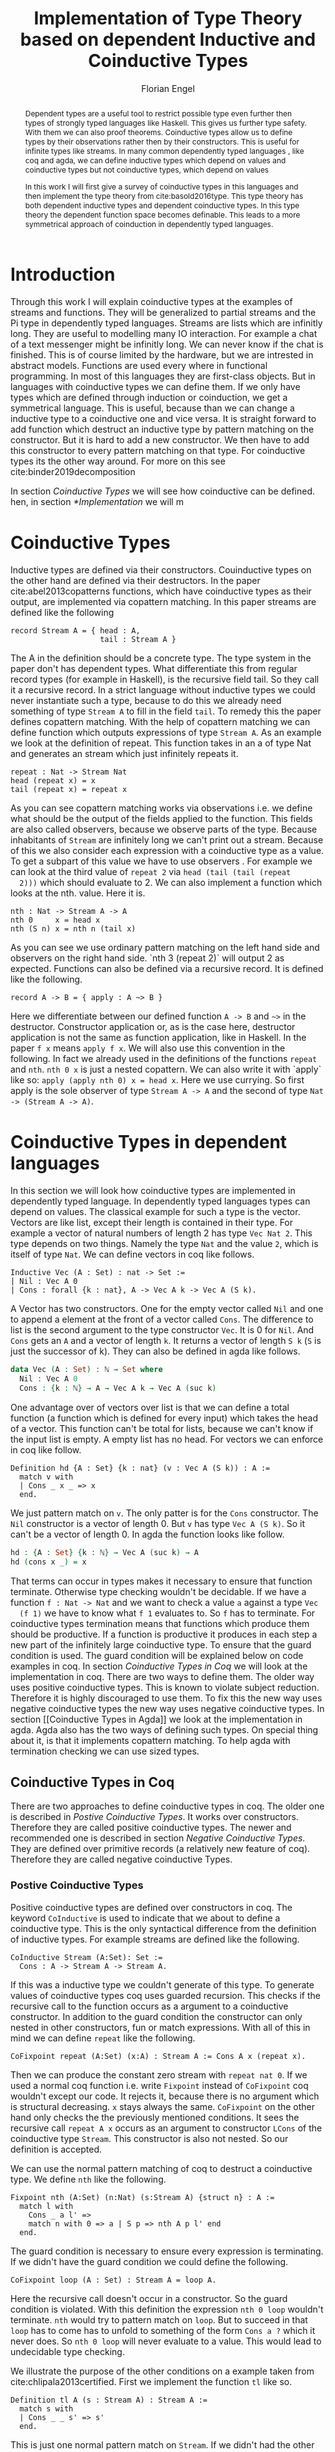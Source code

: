 #+LATEX_HEADER: \usepackage{listings}
#+LATEX_HEADER: \usepackage{bussproofs}
#+LATEX_HEADER: \usepackage{stmaryrd}
#+LATEX_HEADER: \usepackage{xcolor}
#+LATEX_HEADER: \usepackage{wasysym}
#+LATEX_HEADER: \usepackage{amsthm}
#+LATEX_HEADER: \usepackage{newfloat}
#+LATEX_HEADER: \usepackage{minted}
#+LATEX_HEADER: \usepackage[T1]{fontenc}
#+latex_header: \usepackage[citestyle=authoryear-icomp,bibstyle=authoryear, hyperref=true,backref=true,maxcitenames=3,url=true,backend=biber,natbib=true] {biblatex}
#+latex_header: \addbibresource{~/Dokumente/bibliography/references.bib}
#+LATEX_HEADER: \lstset{
#+LATEX_HEADER:  basicstyle=\ttfamily,
#+LATEX_HEADER:   mathescape
#+LATEX_HEADER: }
#+LATEX_HEADER: \usepackage{graphicx}
#+LATEX_HEADER: \usepackage{fontspec}
#+LATEX_HEADER: \setmonofont{DejaVu Sans Mono}
#+LATEX_HEADER: \newenvironment{scprooftree}[1]%
#+LATEX_HEADER:  {\gdef\scalefactor{#1}\begin{center}\proofSkipAmount \leavevmode}%
#+LATEX_HEADER:  {\scalebox{\scalefactor}{\DisplayProof}\proofSkipAmount \end{center} }
#+LATEX_HEADER: \usepackage{esvect}
#+LATEX_HEADER:\usepackage{geometry}
#+LATEX_HEADER: \geometry{
#+LATEX_HEADER: a4paper,
#+LATEX_HEADER:   total={170mm,257mm},
#+LATEX_HEADER:   left=20mm,
#+LATEX_HEADER:   top=20mm,
#+LATEX_HEADER: }
 #+LATEX_HEADER: \newcommand{\id}[1]{\text{id}_{#1}}
#+LATEX_HEADER: \newcommand{\rat}{\rightarrowtriangle}
#+LATEX_HEADER: \newtheorem{theorem}{Theorem}
#+LATEX_HEADER: \newtheorem{definition}{Definition}
#+TITLE: Implementation of Type Theory based on dependent Inductive and Coinductive Types
#+AUTHOR: Florian Engel

#+begin_src elisp :exports none
  (setq org-latex-listings 'minted)
#+end_src

#+RESULTS:
: minted

#+begin_abstract
  Dependent types are a useful tool to restrict possible type even further then
  types of strongly typed languages like Haskell. This gives us further type
  safety. With them we can also proof theorems. Coinductive types allow us to
  define types by their observations rather then by their constructors. This is
  useful for infinite types like streams. In many common dependently typed
  languages , like coq and agda, we can define inductive types which depend on
  values and coinductive types but not coinductive types, which depend on values

  In this work I will first give a survey of coinductive types in this languages
  and then implement the type theory from cite:basold2016type. This type theory
  has both dependent inductive types and dependent coinductive types. In this
  type theory the dependent function space becomes definable. This leads to a
  more symmetrical approach of coinduction in dependently typed languages.
#+end_abstract

* Introduction
  Through this work I will explain coinductive types at the examples of streams
  and functions. They will be generalized to partial streams and the Pi type in
  dependently typed languages. Streams are lists which are infinitly long. They
  are useful to modelling many IO interaction. For example a chat of a text
  messenger might be infinitly long. We can never know if the chat is finished.
  This is of course limited by the hardware, but we are intrested in abstract
  models. Functions are used every where in functional programming. In most of
  this languages they are first-class objects. But in languages with coinductive
  types we can define them. If we only have types which are defined through
  induction or coinduction, we get a symmetrical language. This is useful,
  because than we can change a inductive type to a coinductive one and vice
  versa. It is straight forward to add function which destruct an inductive type
  by pattern matching on the constructor. But it is hard to add a new
  constructor. We then have to add this constructor to every pattern matching
  on that type. For coinductive types its the other way around. For more on this
  see cite:binder2019decomposition

  In section [[Coinductive Types]] we will see how coinductive can be defined. hen,
  in section [[*Implementation]] we will m

* Coinductive Types
  Inductive types are defined via their constructors.  Couinductive types on
  the other hand are defined via their destructors.  In the paper cite:abel2013copatterns
  functions, which have coinductive types as their output, are implemented via
  copattern matching.  In this paper streams are defined like the following

  #+begin_example
  record Stream A = { head : A,
                      tail : Stream A }
  #+end_example

  The A in the definition should be a concrete type. The type system in the
  paper don't has dependent types. What differentiate this from regular record
  types (for example in Haskell), is the recursive field tail. So they call it a
  recursive record. In a strict language without inductive types we could never
  instantiate such a type, because to do this we already need something of type
  ~Stream A~ to fill in the field ~tail~. To remedy this the paper defines
  copattern matching. With the help of copattern matching we can define function
  which outputs expressions of type ~Stream A~. As an example we look at the
  definition of repeat. This function takes in an a of type Nat and generates an
  stream which just infinitely repeats it.

  #+begin_example
  repeat : Nat -> Stream Nat
  head (repeat x) = x
  tail (repeat x) = repeat x
  #+end_example

  As you can see copattern matching works via observations i.e. we define what
  should be the output of the fields applied to the function. This fields are
  also called observers, because we observe parts of the type. Because
  inhabitants of ~Stream~ are infinitely long we can't print out a stream.
  Because of this we also consider each expression with a coinductive type as a
  value. To get a subpart of this value we have to use observers . For example
  we can look at the third value of ~repeat 2~ via ~head (tail (tail (repeat
  2)))~ which should evaluate to 2. We can also implement a function which looks
  at the nth. value. Here it is.

  #+begin_example
  nth : Nat -> Stream A -> A
  nth 0     x = head x
  nth (S n) x = nth n (tail x)
  #+end_example

  As you can see we use ordinary pattern matching on the left hand side and
  observers on the right hand side. `nth 3 (repeat 2)` will output 2 as expected.
  Functions can also be defined via a recursive record.  It is defined like the
  following.

  #+begin_example
  record A -> B = { apply : A ~> B }
  #+end_example

  Here we differentiate between our defined function ~A -> B~ and ~~>~ in the
  destructor. Constructor application or, as is the case here, destructor
  application is not the same as function application, like in Haskell. In the
  paper ~f x~ means ~apply f x~. We will also use this convention in the
  following. In fact we already used in the definitions of the functions
  ~repeat~ and ~nth~. ~nth 0 x~ is just a nested copattern. We can also write it
  with `apply` like so: ~apply (apply nth 0) x = head x~. Here we use currying.
  So first apply is the sole observer of type ~Stream A -> A~ and the second of
  type ~Nat -> (Stream A -> A)~.

* Coinductive Types in dependent languages
  In this section we will look how coinductive types are implemented in
  dependently typed language. In dependently typed languages types can depend on
  values. The classical example for such a type is the vector. Vectors are like
  list, except their length is contained in their type. For example a vector of
  natural numbers of length 2 has type ~Vec Nat 2~. This type depends on two
  things. Namely the type ~Nat~ and the value ~2~, which is itself of type ~Nat~.
  We can define vectors in coq like follows.
  #+begin_src coq
  Inductive Vec (A : Set) : nat -> Set :=
  | Nil : Vec A 0
  | Cons : forall {k : nat}, A -> Vec A k -> Vec A (S k).
  #+end_src
  A Vector has two constructors.  One for the empty vector called ~Nil~ and one to append a
  element at the front of a vector called ~Cons~.  The difference to list is the second argument
  to the type constructor ~Vec~. It is 0 for ~Nil~.  And ~Cons~ gets an ~A~ and a vector of length ~k~.  It
  returns a vector of length ~S k~ (~S~ is just the successor of k).
  They can also be defined in agda like follows.
  #+begin_src agda
  data Vec (A : Set) : ℕ → Set where
    Nil : Vec A 0
    Cons : {k : ℕ} → A → Vec A k → Vec A (suc k)
  #+end_src
  One advantage over of vectors over list is that we can define a total function
  (a function which is defined for every input) which takes the head of a
  vector. This function can't be total for lists, because we can't know if the
  input list is empty. A empty list has no head. For vectors we can enforce in
  coq like follow.
  #+begin_src coq
  Definition hd {A : Set} {k : nat} (v : Vec A (S k)) : A :=
    match v with
    | Cons _ x _ => x
    end.
  #+end_src
  We just pattern match on ~v~.  The only patter is for the ~Cons~ constructor.  The ~Nil~ constructor
  is a vector of length 0.  But ~v~ has type ~Vec A (S k)~.  So it can't be a vector of length 0.
  In agda the function looks like follow.
  #+begin_src agda
  hd : {A : Set} {k : ℕ} → Vec A (suc k) → A
  hd (cons x _) = x
  #+end_src
  That terms can occur in types makes it necessary to ensure that function
  terminate. Otherwise type checking wouldn't be decidable. If we have a
  function ~f : Nat -> Nat~ and we want to check a value ~a~ against a type ~Vec
  (f 1)~ we have to know what ~f 1~ evaluates to. So ~f~ has to terminate. For
  coinductive types termination means that functions which produce them should
  be productive. If a function is productive it produces in each step a new part
  of the infinitely large coinductive type. To ensure that the guard condition
  is used. The guard condition will be explained below on code examples in coq.
  In section [[Coinductive Types in Coq]] we will look at the implementation in coq.
  There are two ways to define them. The older way uses positive coinductive
  types. This is known to violate subject reduction. Therefore it is highly
  discouraged to use them. To fix this the new way uses negative coinductive
  types the new way uses negative coinductive types. In section [[Coinductive
  Types in Agda]] we look at the implementation in agda. Agda also has the two
  ways of defining such types. On special thing about it, is that it implements
  copattern matching. To help agda with termination checking we can use sized
  types.
** Coinductive Types in Coq
   There are two approaches to define coinductive types in coq. The older one is
   described in [[Postive Coinductive Types]]. It works over constructors. Therefore
   they are called positive coinductive types. The newer and recommended one is
   described in section [[Negative Coinductive Types]]. They are defined over
   primitive records (a relatively new feature of coq). Therefore they are
   called negative coinductive Types.

*** Postive Coinductive Types
   Positive coinductive types are defined over constructors in coq.  The keyword
   ~CoInductive~ is used to indicate that we about to define a coinductive type.
   This is the only syntactical difference from the definition of inductive
   types. For example streams are defined like the following.

   #+begin_src coq
     CoInductive Stream (A:Set): Set :=
       Cons : A -> Stream A -> Stream A.
   #+end_src

   If this was a inductive type we couldn't generate of this type.  To generate values
   of coinductive types coq uses guarded recursion.  This checks if the recursive call
   to the function occurs as a argument to a coinductive constructor.  In addition to the
   guard condition the constructor can only nested in other constructors, fun or match
   expressions.  With all of this in mind we can define
   ~repeat~ like the following.

   #+begin_src coq
     CoFixpoint repeat (A:Set) (x:A) : Stream A := Cons A x (repeat x).
   #+end_src

   Then we can produce the constant zero stream with ~repeat nat 0~. If we used
   a normal coq function i.e. write ~Fixpoint~ instead of ~CoFixpoint~ coq
   wouldn't except our code. It rejects it, because there is no argument which
   is structural decreasing. ~x~ stays always the same. ~CoFixpoint~ on the
   other hand only checks the the previously mentioned conditions. It sees the
   recursive call ~repeat A x~ occurs as an argument to constructor ~LCons~ of
   the coinductive type ~Stream~. This constructor is also not nested. So our
   definition is accepted.

   We can use the normal pattern matching of coq to destruct a coinductive type.
   We define ~nth~ like the following.

   #+begin_src coq
     Fixpoint nth (A:Set) (n:Nat) (s:Stream A) {struct n} : A :=
       match l with
         Cons _ a l' =>
         match n with 0 => a | S p => nth A p l' end
       end.
   #+end_src

   The guard condition is necessary to ensure every expression is terminating.
   If we didn't have the guard condition we could define the following.

   #+begin_src coq
     CoFixpoint loop (A : Set) : Stream A = loop A.
   #+end_src

   Here the recursive call doesn't occur in a constructor.  So the guard
   condition is violated.  With this definition the expression ~nth 0 loop~
   wouldn't terminate.  ~nth~ would try to pattern match on ~loop~.  But to
   succeed in that ~loop~ has to come has to unfold to something of the form
   ~Cons a ?~ which it never does.  So ~nth 0 loop~ will never evaluate to a
   value.  This would lead to undecidable type checking.

   We illustrate the purpose of the other conditions on a example taken from
   cite:chlipala2013certified.  First we implement the function ~tl~ like so.

   #+begin_src coq
     Definition tl A (s : Stream A) : Stream A :=
       match s with
       | Cons _ _ s' => s'
       end.
   #+end_src

   This is just one normal pattern match on ~Stream~.  If we didn't had the
   other condition we could define the following.

   #+begin_src coq
     CoFixpoint bad : Stream nat := tl nat (Cons nat 0 bad).
   #+end_src

   This doesn't violate the guard condition.  The recursive call ~bad~ is a
   argument to the constructor ~Cons~.  But the constructor is nested in a
   function.  If we would allow this, ~nth 0 bad~ would loop forever.  To
   understand why, we first unfold ~tl~ in ~bad~.  So we get

   #+begin_src coq
     nth 0 (cofix bad : Stream nat :=
              match (Cons 0 bad) with
              | Cons _ s' => s'
              end)
   #+end_src

   We can now simplify this to just

   #+begin_src coq
     nth 0 (cofix bad : Stream nat := bad)
   #+end_src

   After that ~bad~ isn't anymore an argument to a constructor.  Here we can also
   see easily that the expression ~cofix bad : Stream nat := bad~ loops for ever.
   So we never get the value at position ~0~.

   With positive coinductive types subject reduction is no longer valid.  We
   illustrate this by Oury's counterexample cite:oury2008.  First we define the
   codata type ~U~ as follows

   #+begin_src coq
    CoInductive U : Set := In : U -> U.
   #+end_src

   We can now define a value of u with the following ~Cofixpoint~ like so

   #+begin_src coq
     CoFixpoint u : U := In u.
   #+end_src

   This generates an infinite succession of ~In~.  We use the function ~force~
   to force the stream to evaluate one step i.e. stream ~s~ becomes ~Cons x xs~

   #+begin_src coq
     Definition force (x: U) : U :=
       match x with
         In y => In y
       end.
   #+end_src

   The same trick will be used to define ~eq~ which sates that ~x~ is
   definitonal equal to ~force x~

   #+begin_src coq
     Definition eq (x : U) : x = force x :=
       match x with
         In y => eq_refl
       end.
   #+end_src

   This first matches on x to force it, to reduce to ~in y~.  Then the new goal
   becomes ~in y = force (in y)~.  ~force (in y)~ evaluates to just ~in y~, as it
   is just pattern matching on ~in y~.  So the final goal is ~in y = in y~ which
   can be shown by ~refl~.  If we now instantiate ~eq~ with ~u~ we become ~eq u~

   #+begin_src coq
     Definition eq_u : u = In u := eq u
   #+end_src

   But ~u~ is not definitional equal to ~In u~.  As mentioned above expression
   with a coinductive type are always values to prevent inifinite evaluation.
   So ~in u~ is a value and ~u~ is also a value.  But values are only
   definitional equal, if they are exactly the same.  The next section will
   solve this problem through negative coinductive types.

*** Negative Coinductive Types
    In coq 8.5. primitive record were introduced.
    With this it is now possible to define types over there destructors.  So we
    can have negative , especially negative coinductive, types in coq.  With
    primitive records we can define streams like the following

    #+begin_src coq
      CoInductive Stream (A : Set) : Set :=
        Seq { hd : A; tl : Stream A }
    #+end_src

    Now we cant define ~repeat~ over the fields of ~Stream~

    #+begin_src coq
      CoFixpoint repeat (A:Set) (x:A) : Stream A :=
        {| hd := x; tl := repeat A x|}.
    #+end_src

    To define ~repeat~ we must define what is the head of the constructed stream
    and what it is tail.  The guard conditions say now that corecursive
    occurrences must be guarded by a record field.  We can see that the
    corecursive call ~repeat~ is a direct argument to the field ~tl~ of the
    corecursive type ~Stream A~.  This means coq accepts the above definition.
    If we want to access parts of a stream we use the destructors ~hd~ and
    ~tl~.  With them we can define nth again for the negative stream.

    #+begin_src coq
      Fixpoint nth' (A : Set) (n : nat) (s : Stream' A) : list A :=
        match n with
        | 0 => nil
        | S n' => s.(hd' A) :: nth' A n' s.(tl' A)
        end.
    #+end_src

    With negative coinductive types we can't form the above mentioned
    counterexample to subject reduction anymore, because we can't pattern match
    on negative types. Oury's example becomes.

    #+begin_src coq
      CoInductive U := { out : U }.
    #+end_src

    ~U~ is now defined over its destructor ~out~, instead of its constructor ~in~.
     Then ~in~ becomes just a function.  In Fact its just a definition, because
     we don't recurse or corecurse on it.

    #+begin_src coq
      Definition In (y : U) : U := {| out := y |}
    #+end_src

    We define it over the only field ~out~.  When we put a ~y~ in then we get
    the same ~y~ out.  We can also again define ~u~

    #+begin_src coq
      CoFixpoint u : U := {| out := u |}
    #+end_src

    ~u~ With coinductive types it is know possible to define the pi type.

    #+begin_src coq
      CoInductive Pi (A : Set) (B : A -> Set) := { Apply (x : A) : B x }.
    #+end_src

    The Pi type is defined over its destructor ~Apply~.  If we evaluate ~Apply~
    on a value of Pi (which is a function) and an argument, we get the result
    i.e. we apply the value to the function.  It looks like the Pi type becomes definable
    in coq.  But we are cheating.  The type of ~Apply~ is already a Pi type.  This is because
    we identify constructors and destructors with functions.  We will see that the theory of
    the paper avoids this identification. To define a function we use
    ~CoFixpoint~.  As a simple non recursive, non dependent example we use the
    function ~plus2~.

    #+begin_src coq
      CoFixpoint plus2 : Pi nat (fun _ => nat) :=
        {| Apply x  := S (S x) |}.
    #+end_src

    If we apply (i.e. call the destructor ~Apply~) an ~x~ to plus2 we give back
    ~S (S x)~.  Which is twice the successor on ~x~.  So we add 2 to ~x~.  We
    use ~_~ here because ~plus2~ is not a dependent function i.e. the result
    type ~nat~ doesn't depend on the input value.  To define function with more
    than one argument we just use currying i.e. we use the type ~Pi~ as the
    second argument ~Pi~. For example a 2-ary non-dependent function from ~A~
    and ~B~ to ~C~ would have type ~Pi A (fun _ => Pi B (fun _ => C))~.  It
    would be fortunate if we could define ~plus~ like the following.

    #+begin_src coq
      CoFixpoint plus : Pi nat (fun _ => Pi nat (fun _ => nat)) :=
        {| Apply := fun (n : nat)  =>
             match n with
             | O => {| Apply (m : nat) := m |}
             | S n' => {| Apply m := S (Apply _ _ (Apply _ _  plus n') m) |}
             end
        |}.
    #+end_src

    But coq doesn't accept this definition.  The guard condition is violated.
    ~plus n'~ is not a direct argument of the field ~Apply~.  The definition
    should terminate because we are decreasing ~n~ and the case for ~0~ is
    accepted.  In the case for ~0~, there is no recursive call.

    We can also define a dependent function.  We define append2Units like
    follows
    #+begin_src coq
    CoFixpoint append2Units : Pi nat (fun n => Pi (Vec unit n) (fun _ => Vec unit (S (S n)))) :=
      {| Apply n := {| Apply v := Cons _ tt (Cons _ tt v) |} |}.
    #+end_src
    This just appends 2 units at a vector of length ~n~.

** Coinductive Types in Agda
   In agda coinductive types where first also introduced as positive types.
   In the section [[Positive Coinductive Types in Agda]] we will look at them in
   detail.  In section [[Negative Coinductive Types in Agda]] we describe the
   correct way to implement coinductive types in agda. There are function which
   terminate but are rejected by the type checker. In fact in any total language
   there have to be such functions. We can show that by trying to list all
   total functions. The following table lists functions per row. The columns say
   what the output of the functions to the given input is
   |          |        1 |        2 |        3 |        4 | $\dots$  |
   |----------+----------+----------+----------+----------+----------|
   | $f_1$    |        2 |        7 |        8 |        6 | $\dots$  |
   | $f_2$    |        4 |        4 |        6 |       19 | $\dots$  |
   | $f_3$    |        6 |      257 |        1 |        2 | $\dots$  |
   | $f_4$    |        7 |      121 |    23188 |     2313 | $\dots$  |
   | $\vdots$ | $\vdots$ | $\vdots$ | $\vdots$ | $\vdots$ | $\ddots$ |
   We can now define a function $g(n)=f_n(n)+1$ this function is total and not
   in the list, because it is different to any function in the list for at least
   on input To allow more functions we can use a unique feature of agda, sized
   types. They are described in section[[Termination Checking with Sized Types]].

*** Positive Coinductive Types in Agda
   Agda doesn't has a special keyword to define coinductive types like coq.  It
   uses the symbol $\infty$ to mark arguments to constructors as coinductive.
   This symbol says that the computation of arguments of this type are suspended.
   $\infty$ is just a type constructor.  So agda ensures productivity over type
   checking. We define streams like so

   #+begin_src agda
     data Stream (A : Set) : Set where
       cons : A → ∞ (Stream A) → Stream A
   #+end_src

   Here the second argument to cons is marked with $\infty$. This is the tail of
   the stream. Because it is infinitely long (we don't have a constructor of an
   empty stream) we can't compute it completely, so we suspend the computation.
   We can delay a computation with the constructor $\sharp$ and force it with
   the function $\flat$. They're types are given below

   #+begin_src agda
     ♯_ : ∀ {a} {A : Set a} → A → ∞ A
     ♭  : ∀ {a} {A : Set a} → ∞ A → A
     #+end_src

   We can now again define our usual functions.  We begin with ~repeat~

   #+begin_src agda
     repeat : {A : Set} → A → Stream A
     repeat x = cons x (♯ (repeat x))
   #+end_src

   We first apply ~Cons~ to ~x~. So the head of the stream is ~x~. We then apply
   it to the corecursive call ~repeat~. So the tail will be a repetition of xs.
   We have to call the ~repeat~ with $\sharp$ to suspend the computation.
   Otherwise the code doesn't type check. If we would write this function
   without $\sharp$ on a stream which has no $\infty$ on the second argument of
   ~cons~, the function would run forever. In fact the termination checker won't
   allow us to write such an function. We can also write ~nth~ again, which
   consumes a stream

   #+begin_src agda
     nth : {A : Set} → ℕ → Stream A → A
     nth 0       (cons x _)  = x
     nth (suc n) (cons _ xs) = nth n (♭ xs)
   #+end_src

   Here we have to use $\flat$ on the right hand side of the second case, to
   force the computation of the tail of the input stream.  We have to do that
   because ~nth~ wants a stream.  It doesn't want a suspended stream.
   Productivity on coinductive types like stream is checked by only allowing non
   decreasing recursive calls behind the $\sharp$ constructor
**** TODO Look up and cite it

*** Negative Coinductive Types in Agda
    In agda we can also define negative coinductive types.  This is the
    recommended way.  Agda implements the previously mentioned copattern matchings.
    We can define a record with the keyword ~record~.  We use the keyword ~coinductive~
    to make it possible to define recursive fields.  Stream is defined like the
    following.

    #+begin_src agda
      record Stream (A : Set) : Set where
        coinductive
        field
          hd : A
          tl : Stream A
    #+end_src

    A Stream has 2 field. ~hd~ is the head of the stream. It has type ~A~. ~tl~
    is the tail of the stream. It is another stream, so it has type ~Stream A~.
    ~tl~ is a recursive field. So agda wouldn't accept the definition without
    ~coinductive~. Stream can never be empty. Every stream has a head (a field
    ~hd~) and an empty stream wouldn't have an head. So the tail of a stream can
    never be empty. Therefor every stream is infinitely long. We can now define
    ~repeat~ with copattern matching.

    #+begin_src agda
      repeat : ∀ {A : Set} → A → Stream A
      hd (repeat x) = x
      tl (repeat x) = repeat x
    #+end_src

    We have to copattern match on every field of ~Stream~, namely ~hd~ and ~tl~.
    Because agda is total it won't accept non-exhaustive (co)pattern matches
    like Haskell.  First we define what the head of ~repeat x~ is.  We just
    repeat ~x~ infinitely often.  So every element of the steam is ~x~, including
    the head.  Therefor we just write ~x~.  In the second and last copattern we
    define what the tail of the stream is.  The tail is just ~repeat x~.
    Infinitely often repeated ~x~ is the same as x and then infinitely repeated
    ~x~.  We can use normal pattern matchings and the destructors for functions
    which consume streams.  We define ~nth~ like the following.

   #+begin_src agda
     nth : ∀ {A : Set} → ℕ → Stream A → A
     nth zero s = hd s
     nth (suc n) s = nth n (tl s)
   #+end_src

   Here we just pattern match on the first argument (excluding the implicit
   argument of the type).  If it is zero the result is just the head of the
   stream.  If it is $n+1$ the result is the recursive call of ~nth~ on ~n~ and
   ~tl s~.  Agda accepts this code, because it is structural decreasing on the
   first (or second if we count the implicit) argument.

   We can also define the Pi type.  We use ~_$_~ as the apply operator.  This
   operator is taken from Haskell.

   #+begin_src agda
   record Pi (A : Set) (B : A → Set) : Set where
     field _$_ : (x : A) → B x
     infixl 20 _$_
   open Pi
   #+end_src

   like in coq we are using the first-class pi type to define the pi type. We
   can also define a function which adds 2 to a number ~plus2~ in agda.

   #+begin_src agda
    plus2 : ℕ →' ℕ
    plus2 $ x = suc (suc x)
   #+end_src

   We just use copattern matching to define it. If we apply an ~x~ to ~plus2~ we
   get ~suc (suc x)~. ~_→'_~ is just the non-dependent function it is defined
   using our pi type. Here it is

   #+begin_src agda
     _→'_ : Set → Set → Set
     A →' B = Pi A (λ _ → B)
     infixr 20 _→'_
   #+end_src

   In agda it becomes possible to define plus. We just use nested copattern
   matching.

   #+begin_src agda
    plus : ℕ →' ℕ →' ℕ
    plus $ 0       $ m = m
    plus $ (suc n) $ m = suc (plus $ n $ m)
   #+end_src

   If we change ~→'~ to ~→~ and remove ~$~ we get the standard definition for
   plus in agda.  We can also define a dependent function ~repeatUnit~ like follow
   #+begin_src agda
   repeatUnit : Pi ℕ (λ n → Vec ⊤ n)
   repeatUnit $ 0     = nil
   repeatUnit $ suc n = tt :: (repeatUnit $ n)
   #+end_src
   This function gives back a vector with the length of the input, where every element
   is unit.

*** Termination Checking with Sized Types
   Termination Checking with sized types: https://agda.readthedocs.io/en/latest/language/sized-types.html

* Coinductive Types in other languages
* Type Theory base of dependent Inductive and Coinductive Types
  In the paper cite:basold2016type a type theory, where inductive types and
  coinductive types can depend on values, is developed.  For example we can, in
  contrast to the coinductive types of coq and agda, define streams which
  depend on their defintion length.  The theory differentiates types from terms.
  We don't have infinite universes, where a term in universe $n$ has a type
  in universe $n+1$(This is how it is done in coq cite:sozeau2014universe  and
  agda cite:agdadocuniverselevels).  Therefor types can only depend on values,
  not on other types.  We only have funcitions on the type level.  We will see
  that functions are definable on
* Implementation
  In this section we look at the implementation details

  In section [[Abstract Syntax]] we will develop the abstract syntax of our language
  from the rare syntax in the paper.  Then we rewrite the typing rules in [[*Typing rules]]
  At last we look at the implementation of the type action in [[*Type Actions]]
** Abstract Syntax
   In the following we will scratch out the abstract syntax. We will give every
   inductive and coinductive type a name. They will be defined via statements.
   We will also be able to bind expressions to names. This will be described in
   section [[Statements]] . In section [[Expressions]] we will define the syntax of
   expressions. This will mostly be in 1 to 1 correspondence to the syntax of
   the paper. Note however that we use the names of the constructors in the
   matches. In the following section [[Examples]] we will see how the examples from
   the paper look in our syntax.
*** Statements
    With the keywords data and codata we define inductive and coinductive types
    respectively. After that we will write the name. A (co)inductive Type can
    have a context, which is written before an arrow. ~Set~ stands for type
    (or * in the paper). If a type don't has a context we omit the arrow. We
    will also give names to every constructor and destructor. Constuctors and
    destructors also have context. Additionaly they have one argument which can
    has a recursive occurence of the type we are defining. A constructor gives
    back a value of the type, where its context is instatiated. This are the
    sigmas. If we write a name before a equal sign we can bind the following
    expression to the name
    \begin{lstlisting}
    statement =
      data Name : $(x_1 : B_1,\dots,x_n : B_n)$ -> Set where
        $Constr_1$ : $(x_{1_1}:B_{1_1},\dots,x_{n_1}: B_{n_1})$ -> $A_1[Name/X]$ -> Name $\sigma_{1_1}\dots \sigma_{1_n}$
               $\vdots$                $\vdots$             $\vdots$            $\vdots$
        $Constr_m$ : $(x_{1_m}:B_{1_m},\dots,x_{n_m}: B_{n_m})$ -> $A_i[Name/X]$ -> Name $\sigma_{m_1}\dots \sigma_{m_n}$
     | codata Name : $(x_1 : B_1,\dots,x_n : B_n)$ -> Set where
        $Destr_1$ : $(x_{1_1}:B_{i_1},\dots,x_{n_1}: B_{n_1})$ -> Name $\sigma_{1_1}\dots \sigma_{1_n}$ -> $A_1[Name/X]$
               $\vdots$                $\vdots$             $\vdots$            $\vdots$
        $Destr_m$ : $(x_{1_m}:B_{1_m},\dots,x_{n_m}: B_{n_m})$ -> Name $\sigma_{m_1}\dots \sigma_{m_n}$ -> $A_i[Name/X]$
     | name<C_1,\dots,C_n> $x_1:A_1 \dots x_n:A_n$ = expr
    \end{lstlisting}

    "/Name/" , "$Constr_1\dots Contr_m$" and "$Destr_1\dots Destr_m$" are arbitrary distinct names

    The statements correspond to $\rho(X:\Gamma\rat*;\vv\sigma;\vv{A}):\Gamma\rat*$ as follows.
    + $x_1: B_1,\dots,x_n: B_n$ is $\Gamma$
    + /Name/ is X
    + $Constr_1,\dots, Contr_m$ stands for $\alpha_1^{\mu(X:\Gamma\rat *;\vv\sigma;\vv A)},\dots,\alpha_m^{\mu(X:\Gamma\rat *;\vv\sigma;\vv A)}$
    + $Destr_1,\dots, Destr_m$ stands for $\xi_1^{\mu(X:\Gamma\rat *;\vv\sigma;\vv A)},\dots,\xi_m^{\mu(X:\Gamma\rat *;\vv\sigma;\vv A)}$
    + $Name_i$ is $A_i[\Gamma/X]$
    + $(x_{1_1}:B_{1_1},\dots,x_{n_1}: B_{n_1}),\dots,(x_{1_m}:B_{1_m},\dots,x_{n_m}:B_{n_m})$ stands for $\Gamma_1,\dots,\Gamma_m$
    + $C_1\dots C_n$ have to be of *, they are for polymorphism.  If we call a constructor we have to give this types,
      to relate the right type to it.

    We take $B_1\rat\dots\rat B_n$ as syntactic sugar for $(\_:B_1,\dots,\_:B_n)$ where _ stands for a unused termvariable

    We will also need a extra context which relates constructors to their types

    #+caption: Abstract Syntax Tree for Statements
    #+NAME: Abstract Syntax Tree for Statements
    #+begin_src haskell
      data Statement = ExprDef { name :: Text
                               , expr :: Expr
                               , ty :: Maybe Type
                               }
                     | TypeDef { name :: Text
                               , parameterCtx :: TyCtx
                               , typeExpr :: TypeExpr
                               , kind :: Maybe Kind
                               }
                     | Expression Expr
    #+end_src
*** Expressions

    $x_{1_1},\dots, x_{n_m}$ are termvariables

*** Examples
**** Terminal Object
     #+begin_example
     codata Terminal : Set where
        Terminal : Terminal -> Terminal
     terminal = (corec Unit where
                   Terminal x = x) @ ()

     #+end_example
**** Intial Object
     #+begin_example
     data Initial : Set where
        Initial : Intial -> Intial
     edfalsum = rec Initial where
                  Initial x = x
     #+end_example

**** Natural Numbers
     #+begin_example
     data Nat : Set where
        Zero : Terminal -> Nat
        Suc : Nat -> Nat
     zero = Zero' @ ()
     #+end_example
**** Binary Product
     The product is defined as a coinductive type.  It has two destructrors.
     The first gives back the first element.  And the second the second.
     The types A and B have to be concrete types.  We don't have type
     polymorphism in our language.
     #+begin_example
     codata Product : Set where
        Fst : Product -> A
        Snd : Product -> B
     pair x y = (corec Unit where
                   Fst _ -> x
                   Snd _ -> y) @ ()
     #+end_example
     For differnt types we have to define different Products.  We will write
     ProductNat for a prodcut of two nats. ProductNatUnit is the prodcuct,
     where the first element is a Nat and the second a Unit.

***** Swap funtion
      We use the swap function on a product of 2 numbers, to illustrate
      how evaluation on a coninductive type works.  The swap function is
      defined as follows.
      #+begin_example
      swap = corec ProductNat to ProductNat where
               Fst x -> Snd x
               Snd x -> Fst x
      #+end_example
      This is a well typed function as shown by the following proof
      \begin{prooftree}
      \AxiomC{$\vdash$ ProductNat : $*$}
      \AxiomC{(x:Nat) $\vdash$ Snd @ x : ProductNat \textcircled{a}}
      \noLine
      \UnaryInfC{(y : Nat) $\vdash$ Fst @ y : ProductNat \textcircled{b}}
      \BinaryInfC{swap : (y : ProductNat) $\rat$ ProductNat}
      \end{prooftree}
      We show \textcircled{a} in the following proof.  \textcircled{b} works analog
      \begin{prooftree}
      \AxiomC{ProductNat : $*$}
      \UnaryInfC{$\vdash$ Snd (y : Nat) $\rat$ ProductNat}
      \AxiomC{Nat : $*$}
      \BinaryInfC{(x : Nat) $\vdash$ Snd (y :Nat) $\rat$ ProductNat}
      \AxiomC{Nat : $*$}
      \UnaryInfC{(x : Nat) $\vdash$ x : Nat}
      \BinaryInfC{(x : Nat) $\vdash$ Snd @ x : ProductNat}
      \end{prooftree}
**** Binary Coproduct
     #+begin_example
     data Coproduct<A,B> : Set where
        Left : A -> Coproduct
        Right : B -> Coproduct
     #+end_example
**** Pi Type
     #+begin_example
     codata Pi : Set where
        Apply : (x: A) -> Pi -> B
     lambda x g = (corec Pi_A_B to Unit where
                             Apply x _ = g) @ ()
     apply t x = Apply @ x @ t
     #+end_example
***** identity function
       The identity function on nats is defined like this
       #+begin_example
       id = lambda x x
       #+end_example

       Evaluation on 1 goes as follows

      \begin{lstlisting}
      apply (lambda n n)) 1
      = Apply @ 1 @ (lampda n n)
      = Apply @ 1 @ ((corec Pi to Unit where
                         Apply n _ = n ) @ ())
      $\succ \widehat{\text{Nat}}$ ($\underbrace{\text{(corec Pi to Unit where Apply' n \_ = n)@x}}_t$)[n/x][1,()]
      = (rec Nat to Nat where
           Zero x = Zero @ ($\widehat{()}$(t,x))
           Succ x = Suc @ ($\widehat{Y}$(t,x)))@x[n/x][1,()]
      = (rec Nat to Nat where
           Zero x = Zero @ ($\widehat{()}$(t))
           Succ x = Suc @ x)@x[n/x][1,()]
      = (rec Nat to Nat where
           Zero x = Zero @ ($\widehat{()}$())
           Succ x = Suc @ x)@x[n/x][1,()]
      = (rec Nat to Nat where
           Zero x = Zero @ x
           Succ x = Suc @ x)@x[n/x][1,()]
      = (rec Nat to Nat where
           Zero x = Zero @ x
           Succ x = Suc @ x)@n[1,()]
      = (rec Nat to Nat where
           Zero x = Zero @ x
           Succ x = Suc @ x)@1
      = 1
      \end{lstlisting}

***** replicate function
      The following function gets a number $n$ and returns an vector of units
      with length $n$
      #+begin_example
      length = rec VectorUnit to Nat where
                 NilUnit _ = zero
                 ConsUnit k _ = Succ @ k
      replicate = lambda_Nat_VectorUnit n ((rec Nat to VectorUnit where
                                              Zero _ = NilUnit @ ()
                                              Suc   m = ConsUnit @ (length @ m) @ m) @ n)
      #+end_example
      The following shows the steps for evaluating /replicate/ on 1.  We omit
      the steps for /length/ and the inner /rec/, because we want to see how
      /corec/ evaluation works.  We will call the /rec/ part in the definition of
      /replicate/ /rep/.

      \begin{lstlisting}
      apply (lambda n (rep @ n)) 1
      = Apply @ 1 @ (lampda n (rep @ n))
      = Apply @ 1 @ ((corec Pi to Unit where
                       Apply n _ = rep @ n)@())
      $\succ$ $\widehat{\text{VecUnit}}(\underbrace{\text{corec Pi to Unit where \{ Apply n \_ = rep @ n \} @ x}}_t)$[rep@n/x][1,()]
      = (rec VecUnit to VecUnit where
           VecNil x = VecNil @ $\widehat{()}$(t,x)
           VecCons n x = VecCons @ n @ $\widehat{(y).Y}$(t,x))@n@x[rep@n/x][1,()]
      = (rec VecUnit to VecUnit where
           VecNil x = VecNil @ $\widehat{()}$(t,x)
           VecCons n x = VecCons @ n @ $\widehat{Y}$(t,x))@n@x[rep@n/x][1,()]
      = (rec VecUnit to VecUnit
           VecNil x = VecNil@()
           VecCons n x = VecCons'@n@x)@n@x[rep@n/x][1,()]
      = (rec VecUnit to VecUnit
           VecNil x = VecNil@x
           VecCons n x = VecCons@n@y)@n@(rep@n)[1,()]
      = (rec VecUnit to VecUnit
           VecNil x = VecNil@x
           VecCons n x = VecCons@n@x)@1@(rep@1)
      = ConsUnit @ (NilUnit @ ())
      \end{lstlisting}

**** Sigma Type
     #+begin_example
     data Sigma A B : Set where
        Exists : (x:A) -> B -> Sigma
     #+end_example
**** Vectors
     #+begin_example
     data VectorA : (n:Nat) -> Set where
       NilA' : Unit -> Vector 0
       ConsA : (k:Nat) -> ProductA A (VectorA k) -> VectorA (Suc k)
     nilA = NilA' @ ()
     #+end_example
     Here $A$ has to be a concrete type, because  our language doesn't have type
     parameters.
***** Tail Function
      We use a function, which extends a vector of units to the front of a
      vector, to show how evaluation on a vector works.
      This tail function returns the empty vector for the empty vector,
      because every function has to be total in our language.  To keep
      things simple we use Unit for $A$. We also simplify "Product Unit
      (VectorUnit k)" to just "VectorUnit k"
      #+begin_example
      extend = rec VecUnit to ((x).Vec @ (Suc x) where
                 NilUnit' _ = ConsUnit @ 0 @ (NilUnit' @ ())
                 ConsA k v = ConsUnit @ (Suc @ k) @ v
      #+end_example
      The type checking of this function goes as follows
      \begin{scprooftree}{0.8}
      \AxiomC{$\vdash$ (x).(VecUnit @ (Suc @ x)) : (k: Nat)}
      \noLine
      \UnaryInfC{(\_ : Unit) $\vdash$ ConsUnit @ 0 @ (NilUnit' @ ()) : (x).(VecUnit @ (Suc @ x)) @ 0}
      \noLine
      \UnaryInfC{(k : Nat, v : (x).(Vec @ (Suc @ x)) @ k) $\vdash$ ConsUnit @ (Suc @ k) @ v : (x).(Vec @ (Suc @ x)) @ (Suc @ k)}
      \UnaryInfC{$\vdash$ app : (k:Nat,y : (x).Vec (Suc x)) $\rat$ (x).(Vec @ (Suc x)) @ k}
      \end{scprooftree}
      As an example we evaluate a vector of length 1 with this function.  We choose length one
      to see all rec cases.
      \begin{align*}
        &\text{extend}@ 1 @ (\text{ConsUnit} @ 0 @ (\text{NilUnit'} @ ()))\\
        &= \text{extend}@(\text{Suc} @ k \bullet 0) @ (\text{ConsUnit} @ 0 @ (\text{NilUnit'} @ ()))\\
        &\succ \text{ConsUnit} @ (\text{Suc} @ k) @ v \left[ \hat{X}(\text{extend} @ n @ x)/v \right][0,\text{NilUnit'} @ ()]\\
        &= \text{ConsUnit} @ (\text{Suc} @ k) @ v \left[ \text{extend} @ n @ x/v \right][0, \text{NilUnit'} @ ()]\\
        &= \text{ConsUnit} @ (\text{Suc} @ 0) @ (\text{extend} @ n @ x) [0,\text{NilUnit'} @ ()]\\
        &= \text{ConsUnit} @ (\text{Suc} @ 0) @ (\text{extend} @ 0 @ (\text{NilUnit'} @ ()))\\
        &= \text{ConsUnit} @ 1 @ (\text{extend} @ (0 \bullet 0) @ (\text{NilUnit'} @ ()))\\
        &\succ \text{ConsUnit} @ 1 @ (\text{ConsUnit} @ 0 @ (\text{NilUnit'} @ ()))\left[ \hat{()}(\text{extend} @ k @ x) / \_  \right][()]\\
        &= \text{ConsUnit} @ 1 @ (\text{ConsUnit} @ 0 @ (\text{NilUnit'} @ ()))[()]\\
        &= \text{ConsUnit} @ 1 @ (\text{ConsUnit} @ 0 @ (\text{NilUnit'} @ ()))
      \end{align*}
**** Extended Naturals
     #+begin_example
     codata ExNat : Set where
        Prec : ExNat -> Coproduct<Unit,ExNat>
     succE = corec ExNat where
               Prec x -> Right x
     #+end_example
**** Streams
     #+begin_example
     codata PStr<A>: (n: ExNat) -> Set where
        hd : (k : ExNat) -> PStr A (succE k) -> A
        tl : (k : ExNat) -> PStr A (succE k) -> PStr A k
     #+end_example
**** List
     ListA descripes a list of type elements with type A.  It is defined
     as follows

     \begin{equation*}
     ListA =  \mu(X:*;\epsilon_2;(\textbf{1},A\times X))
     \end{equation*}
     where $\Gamma_1=\emptyset$ and $\Gamma_2\vdash A:*$

     In the implemented syntax is written like this
     #+begin_example
     data A : ...
     data ProductAListA : Set where
       Fst : Product -> A
       Snd : Product -> ListA
     data ListA : Set where
        NilA : Terminal -> ListA
        ConsA : ProductAListA -> ListA
     nilA = NilA @ ()
     #+end_example

**** Length function on lists of Units
     \begin{align*}
     \text{length} = \text{rec} &((y_k:\top).\alpha_1^\textbf{N}@\langle\rangle\\
                  &,(x:\top,y_k:\mu(X:*;\epsilon_2(\mathbf{1},X)))).\alpha_2^\textbf{N} @ y_k\\
     \end{align*}
***** Type checking

      \begin{scprooftree}{0.6}
      \AxiomC{$\vdash\textbf{N}:*$}
      \AxiomC{$\vdash\alpha_1^\textbf{N}: (x:\textbf{1})\rightarrow\textbf{N}$}
      \RightLabel{\textbf{(Term-Weak)}}
      \UnaryInfC{$y_k:\textbf{1}\vdash\alpha_1^\textbf{N}: (x:\textbf{1})\rightarrow\textbf{N}$}
      \AxiomC{$\vdash\langle\rangle':\textbf{1}$}
      \RightLabel{\textbf{(Term-Weak)}}
      \UnaryInfC{$y_k:\textbf{1}\vdash\langle\rangle':\textbf{1}$}
      \RightLabel{\textbf{(Inst)}}
      \BinaryInfC{$y_k:\textbf{1}\vdash \alpha_1^\textbf{N}@\langle\rangle':\textbf{N}$}
      \AxiomC{$\vdash\alpha_2^\textbf{N}: (x:\textbf{N})\rightarrow\textbf{N}$}
      \RightLabel{\textbf{(Term-Weak)}}
      \UnaryInfC{$y_k:\textbf{N}\vdash\alpha_2^\textbf{N}: (x:\textbf{N})\rightarrow\textbf{N}$}
      \AxiomC{$\textbf{N}:*$}
      \RightLabel{\textbf{(Proj)}}
      \UnaryInfC{$y_k:\textbf{N}\vdash y_k:\textbf{N}$}
      \RightLabel{\textbf{(Inst)}}
      \BinaryInfC{$y_k:\textbf{N}\vdash \alpha_2^\textbf{N}@y_k:\textbf{N}$}
      \RightLabel{\textbf{(Ind-E)}}
      \TrinaryInfC{$\vdash \text{rec}((y_k).\alpha_1^\textbf{N}@\langle\rangle'
                      ,(y_k).\alpha_2^\textbf{N} @ y_k):(y:\text{List }\textbf{1})\rightarrow\textbf{N}$}
      \end{scprooftree}


**** Rose Tree
     Rose Tree A = $\nu(X:*;\epsilon_2;(\textbf{1},List X)$

     #+begin_example
     data RoseTree<A> : Set where
        Leaf : Terminal -> RoseTree
        Branch : List<RoseTree> -> RoseTree
     leaf A = Leaf<A> @ ()
     #+end_example

** Typing rules
   We have to rewrite the typing rules of the paper, to get rules which are
   syntax directed. Here are the rules which have to be rewritten.
   + *(Ty-Inst)*
   + *(Param-Abstr)*
   This rules contain variables in the premises where their type isn't in the
   conclusion. So if we want to type-check something which is the conclusion of
   such a rule we have no way of knowing what this variables are.

   We don't need the weaking rules because we can lookup a variable in a
   context.

   So the following rules get removed.
   + *(TyVar-Weak)*
   + *(Ty-Weak)*
   The order in *TyCtx* isn't relevant so we use a Map for it.  The order
   of *Ctx* is relevant because types of later variables can refer to
   former variables and application instantiate the first varibale in
   *Ctx*

   We also rewrite the rules which are already syntax-directed to rules
   which work on our syntax

   We add a new Ctx for data types

   We will mark semantic differences in the rewritten rules gray.
*** Context rules
    The rules for valid contexts are already syntax directed so we take
    just them
    \begin{center}
    \AxiomC{}
    \UnaryInfC{$\vdash\emptyset$ \textbf{TyCtx}}
    \DisplayProof
    \hskip 1.5em
    \AxiomC{$\vdash\Theta$ \textbf{TyCtx}}
    \AxiomC{$\vdash\Gamma$ \textbf{Ctx}}
    \BinaryInfC{$\vdash\Theta,X:\Gamma\rat*$ \textbf{TyCtx}}
    \DisplayProof
    \vskip 0.5em
    \AxiomC{}
    \UnaryInfC{$\vdash\emptyset$ \textbf{Ctx}}
    \DisplayProof
    \hskip 1.5em
    \AxiomC{$\emptyset|\Gamma\vdash A:*$}
    \UnaryInfC{$\vdash\Gamma,x:A$ \textbf{Ctx}}
    \DisplayProof
    \end{center}

    We use the notation $\Theta(X)\rightsquigarrow\Gamma\rat*$ for
    looking up the type-variable $X$ in type-context $\Theta$ yields type
    $\Gamma\rat*$. We add 2 rules for looking up something in a
    type-context.  They are:
    \begin{center}
      \AxiomC{$\vdash \Theta$ \textbf{TyCtx}}
      \AxiomC{$\vdash \Gamma$ \textbf{Ctx}}
      \BinaryInfC{$\Theta,X:\Gamma\rat*(X)\rightsquigarrow\Gamma\rat*$}
      \DisplayProof
      \hskip 1.5em
      \AxiomC{$\vdash \Gamma_1$ \textbf{Ctx}}
      \AxiomC{$\Theta(X) \rightsquigarrow\Gamma_2\rat*$}
      \BinaryInfC{$\Theta,Y:\Gamma_1\rat*(X)\rightsquigarrow\Gamma_2\rat*$}
      \DisplayProof
    \end{center}
    Here $Y$ and $X$ are different variables

    Respectively the notation $\Gamma(x)\rightsquigarrow A$ means looking
    up the termvariable $x$ in term-context $\Gamma$ yields type $A$. The
    rules for term-contexts are:
    \begin{center}
      \AxiomC{$\vdash \Gamma$ \textbf{Ctx}}
      \AxiomC{$\Gamma\vdash A:*$}
      \BinaryInfC{$\Gamma,x:A(x)\rightsquigarrow A$}
      \DisplayProof
      \hskip 1.5em
      \AxiomC{$\Gamma(x) \rightsquigarrow A$}
      \AxiomC{$\Gamma\vdash B:*$}
      \BinaryInfC{$\Gamma,y:B(x)\rightsquigarrow A$}
      \DisplayProof
    \end{center}

*** Full evaluation
    We write $A \longrightarrow_T^* B$ for evaluating $A$ as long as it
    is possible yields $B$.

    The rules are
    \begin{center}
    \AxiomC{$\neg\exists B : A \longrightarrow_T B$}
    \UnaryInfC{$A \longrightarrow_T^* A$}
    \DisplayProof
    \hskip 1.5em
    \AxiomC{$A \longrightarrow_T B$}
    \AxiomC{$B \longrightarrow_T^* C$}
    \BinaryInfC{$A \longrightarrow_T^* C$}
    \DisplayProof
    \end{center}
*** Beta-equivalence
    We introduce a new rule for beta-equivalence.
    \begin{center}
    \AxiomC{$A\longrightarrow_T^* A'$}
    \AxiomC{$B\longrightarrow_T^* B'$}
    \AxiomC{$A'\equiv_\alpha B'$}
    \TrinaryInfC{$A\equiv_\beta B$}
    \DisplayProof
    \end{center}
    In the implementation $\equiv_\alpha$ is trivial, because we use /de
    Bruijn indices/.

    We also add some rule to check if two contexts are the same.
    \begin{center}
    \AxiomC{}
    \UnaryInfC{$\emptyset\equiv_\beta\emptyset$}
    \DisplayProof
    \hskip 1.5em
    \AxiomC{$\Gamma_1\equiv_\beta \Gamma_2$}
    \AxiomC{$A[\Gamma_1]\equiv_\beta B[\Gamma_2]$}
    \BinaryInfC{$\Gamma_1,x:A\equiv_\beta\Gamma_2,y:B$}
    \DisplayProof
 %   \vskip 0.5em
 %   \AxiomC{$\Theta_1\equiv_\beta \Theta_2$}
 %   \AxiomC{$\Gamma_1\equiv_\beta \Gamma_2$}
 %   \BinaryInfC{$\Theta_1,X:\Gamma_1\rat*\equiv_\beta\Theta_2,X:\Gamma_2\rat*$}
 %   \DisplayProof
    \end{center}

*** Unit type introduction
    The rule
    \begin{prooftree}
      \AxiomC{}
      \RightLabel{\textbf{($\top$-I)}}
      \UnaryInfC{$\vdash\top:*$}
    \end{prooftree}
    gets rewritten to
     \begin{prooftree}
      \AxiomC{}
      \RightLabel{\textbf{(Unit-I)}}
      \UnaryInfC{\colorbox{gray}{$\Theta|\Gamma$}$\vdash$Unit:$*$}
    \end{prooftree}
    We change the syntax "$\top$" to "Unit" and add *Ctx* and *TyCtx*.
    We will do this for every rule which has empty contexts to subsume
    the rules with *TyVar-Weak*, *Ty-Weak* and *Term-Weak*.

*** Type Variable introduction

     The rule
     \begin{prooftree}
      \AxiomC{$\vdash \Theta$ \textbf{TyCtx}}
      \AxiomC{$\vdash \Gamma$ \textbf{Ctx}}
      \RightLabel{\textbf{(TyVar-I)}}
      \BinaryInfC{$\Theta,X:\Gamma\rat*|\emptyset\vdash X : \Gamma \rat *$}
    \end{prooftree}
    gets rewritten to

     \begin{prooftree}
      \AxiomC{\colorbox{gray}{$\Theta(X)\rightsquigarrow\Gamma'\rat*$}}
      \AxiomC{\colorbox{gray}{$\vdash \Gamma_1$ \textbf{Ctx}}}
      \AxiomC{\colorbox{gray}{$\Gamma'\equiv_\beta\Gamma$}}
      \RightLabel{\textbf{(TyVar-I)}}
      \TrinaryInfC{$\Theta|$\colorbox{gray}{$\Gamma_1$}$\vdash X : \Gamma \rat *$}
    \end{prooftree}

*** Type instantiation
    The rule
    \begin{prooftree}
      \AxiomC{$\Theta|\Gamma_1\vdash A:(x:B,\Gamma_2)\rat*$}
      \AxiomC{$\Gamma_1\vdash t:B$}
      \BinaryInfC{$\Theta|\Gamma_1\vdash A@t:\Gamma_2[t/x]\rat*$}
    \end{prooftree}
    gets rewritten to
     \begin{prooftree}
      \AxiomC{$\Theta|\Gamma_1\vdash A:(x:B,\Gamma_2)\rat*$}
      \AxiomC{$\Gamma_1\vdash t:$\colorbox{gray}{$B'$}}
      \AxiomC{\colorbox{gray}{$B\equiv_\beta B'$}}
      \TrinaryInfC{$\Theta|\Gamma_1\vdash A@t:\Gamma_2[t/x]\rat*$}
    \end{prooftree}


*** Parameter abstraction
    The rule
    \begin{center}
      \AxiomC{$\Theta|\Gamma_1,x:A\vdash B:\Gamma_2\rat*$}
      \RightLabel{\textbf{(Param-Abstr)}}
      \UnaryInfC{$\Theta|\Gamma_1\vdash(x).B:(x:A,\Gamma_2)\rat*$}
      \DisplayProof
    \end{center}
    gets rewritten to
    \begin{center}
      \AxiomC{$\Theta|\Gamma_1,x:A\vdash B:\Gamma_2\rat*$}
      \RightLabel{\textbf{(Param-Abstr)}}
      \UnaryInfC{$\Theta|\Gamma_1\vdash(x$\colorbox{gray}{$:A$}$).B:(x:A,\Gamma_2)\rat*$}
      \DisplayProof
    \end{center}

*** (co)data definition
    The rule
    \begin{prooftree}
    \AxiomC{$\sigma_k:\Gamma_k\triangleright\Gamma$}
    \AxiomC{$\Theta,X:\Gamma\rat*|\Gamma_k\vdash A_k:*$}
    \RightLabel{(\textbf{FP-Ty})}
    \BinaryInfC{$\Theta | \emptyset \vdash \rho(X : \Gamma \rat *;\vv{\sigma};\vv{A}):\Gamma\rat *$}
    \end{prooftree}
    gets rewritten to
    \begin{prooftree}
    \AxiomC{$\sigma_k:\Gamma_k\triangleright\Gamma$}
    \AxiomC{$\Theta,X:\Gamma\rat*|\Gamma_k\vdash A_k:*$}
    \RightLabel{(\textbf{FP-Ty})}
    \BinaryInfC{$\Theta | $\colorbox{gray}{$\Gamma_1$} $\vdash$ data X $\Gamma$ -> Set where; $\vv{Constr_k : \Gamma_k\text{ -> }A_k\text{ -> }X \sigma_k}$}
    \end{prooftree}
    and
    \begin{prooftree}
    \AxiomC{$\sigma_k:\Gamma_k\triangleright\Gamma$}
    \AxiomC{$\Theta,X:\Gamma\rat*|\Gamma_k\vdash A_k:*$}
    \RightLabel{(\textbf{FP-Ty})}
    \BinaryInfC{$\Theta |$\colorbox{gray}{$\Gamma_1$} $ \vdash$ codata X $\Gamma$ -> Set where; $\vv{Destr_k : \Gamma_k \text{ -> } X \sigma_k \text{ -> } A_k}$}
    \end{prooftree}

*** Unit expression introduction
    The rule
    \begin{center}
      \AxiomC{}
      \RightLabel{\textbf{(}$\top$\textbf{-I)}}
      \UnaryInfC{$\lozenge:\top$}
      \DisplayProof
    \end{center}
    get rewritten to
    \begin{center}
      \AxiomC{}
      \RightLabel{\textbf{(}$\top$\textbf{-I)}}
      \UnaryInfC{():Unit}
      \DisplayProof
    \end{center}

*** Expression Instantiation
    The rule
    \begin{center}
      \AxiomC{$\Gamma_1\vdash t:(x:A,\Gamma_2)\rat B$}
      \AxiomC{$\Gamma_1\vdash s:A$}
      \RightLabel{\textbf{(Inst)}}
      \BinaryInfC{$\Gamma_1\vdash t@s:\Gamma_2[s/x]\rat B[s/x]$}
      \DisplayProof
    \end{center}
    gets rewritten to
    \begin{center}
      \AxiomC{$\Gamma_1\vdash t:(x:A,\Gamma_2)\rat B$}
      \AxiomC{$\Gamma_1\vdash s:$\colorbox{gray}{$A'$}}
      \AxiomC{\colorbox{gray}{$A\equiv_\beta A'$}}
      \RightLabel{\textbf{(Inst)}}
      \TrinaryInfC{$\Gamma_1\vdash t@s:\Gamma_2[s/x]\rat B[s/x]$}
      \DisplayProof
    \end{center}

*** Expression variable introduction
    The rule
    \begin{center}
      \AxiomC{$\Gamma\vdash A:*$}
      \RightLabel{\textbf{(Proj)}}
      \UnaryInfC{$\Gamma,x:A\vdash x:A$}
      \DisplayProof
    \end{center}
    gets rewritten to
    \begin{center}
      \AxiomC{\colorbox{gray}{$\Gamma(x)\rightsquigarrow A$}}
      \RightLabel{\textbf{(Proj)}}
      \UnaryInfC{$\Sigma|\Theta|\Gamma\vdash x:A$}
      \DisplayProof
    \end{center}


*** Constructor
    The rule
    \begin{center}
      \AxiomC{$\mu(X:\Gamma\rat*;\vv{\sigma};\vv{A}):\Gamma\rat*$}
      \AxiomC{$1\leq k\leq|\vv{A}|$}
      \RightLabel{\textbf{(Ind-I)}}
      \BinaryInfC{$\vdash\alpha_k^{\mu(X:\Gamma\rat*;\vv{\sigma};\vv{A})}:(\Gamma_k,y:A_k[\mu/X])\rat\mu@\sigma_k$}
      \DisplayProof
    \end{center}
    gets rewritten to
    \begin{center}
      \AxiomC{\colorbox{gray}{$\Sigma$(Constr)$\rightsquigarrow(\Gamma_k,y:A_k[\mu/X])\rat\mu@\sigma_k$}}
      \RightLabel{\textbf{(Ind-I)}}
      \UnaryInfC{\colorbox{gray}{$\Sigma|\Theta|\Gamma$}$\vdash$Constr$:(\Gamma_k,y:A_k[\mu/X])\rat\mu@\sigma_k$}
      \DisplayProof
    \end{center}


*** Destructor
    The rule
    \begin{center}
      \AxiomC{$\nu(X:\Gamma\rat*;\vv{\sigma};\vv{A}):\Gamma\rat*$}
      \AxiomC{$1\leq k\leq|\vv{A}|$}
      \RightLabel{\textbf{(Coind-E)}}
      \BinaryInfC{$\vdash\xi_k^{\nu(X;\Gamma\rat*;\vv{\sigma};\vv{A})}:(\Gamma_k,y:\nu@\sigma_k)\rat
        A_k[\nu/X]$}
      \DisplayProof
    \end{center}
    gets rewritten to
    \begin{center}
      \AxiomC{\colorbox{gray}{$\Sigma$(Destr)$\rightsquigarrow(\Gamma_k,y:\nu@\sigma_k)\rightarrow
        A_k[\nu/X]$}}
      \RightLabel{\textbf{(Ind-I)}}
      \UnaryInfC{\colorbox{gray}{$\Sigma|\Theta|\Gamma$}$\vdash$Destr$:(\Gamma_k,y:\nu@\sigma_k)\rat
        A_k[\nu/X]$}
      \DisplayProof
    \end{center}


*** Recursion
    \begin{center}
      \AxiomC{$\vdash C:\Gamma\rat*$}
      \AxiomC{$\Delta,\Gamma_k,y_k:A_k[C/X]\vdash g_k:(C@\sigma_k)$}
      \AxiomC{$\forall k=1,\dots,n$}
      \RightLabel{\textbf{(Ind-E)}}
      \TrinaryInfC{$\Delta\vdash$ rec
        $\vv{(\Gamma_k,y_k).g_k}:(\Gamma,y:\mu@id_\Gamma)\rat C@id_\Gamma$}
      \DisplayProof
    \end{center}

    \begin{prooftree}
      \AxiomC{$\vdash C:\Gamma\rat*$}
      \AxiomC{\colorbox{gray}{$\vv{\vdash B_k\equiv_\beta(C@\sigma_k)}$}}
      \AxiomC{\colorbox{gray}{$\vv{\Sigma \vdash\text{Constr}_k:(\Gamma_k,y:A_k[\mu/X])\rat\mu@\sigma_k}$}}
      \noLine
      \UnaryInfC{$\vv{\Delta,\Gamma_k,y_k:A_k[C/X]\vdash g_k:\text{\colorbox{gray}{$B_k$}}}$}
      \RightLabel{\textbf{(Ind-E)}}
      \TrinaryInfC{\colorbox{gray}{$\Sigma|\Theta|$}$\Delta\vdash$ rec \colorbox{gray}{$\mu$ to C};
        $\vv{\text{Constr}_k\vv{x_k}\text{ } y_k = g_k}:(\Gamma,y:\mu@id_\Gamma)\rat C@id_\Gamma$}
     \end{prooftree}


*** Corecursion
    \begin{center}
      \AxiomC{$\vdash C:\Gamma\rat*$}
      \AxiomC{$\Delta,\Gamma_k,y_k:(C@\sigma_k)\vdash g_k:A_k[C/X]$}
      \AxiomC{$\forall k=1,\dots,n$}
      \RightLabel{\textbf{(Coind-I)}}
      \TrinaryInfC{$\Delta\vdash$ corec
        $\vv{(\Gamma_k,y_k).g_k}:(\Gamma,y:C@id_\Gamma)\rat \nu@id_\Gamma$}
      \DisplayProof
    \end{center}

    \begin{prooftree}
      \AxiomC{$\vdash C:\Gamma\rat*$}
      \AxiomC{\colorbox{gray}{$\vv{\vdash B_k\equiv_\beta A_k[C/X]}$}}
      \AxiomC{\colorbox{gray}{$\vv{\Sigma \vdash\text{Destr}_k:(\Gamma_k,y:\nu@\sigma_k)\rat
        A_k[\nu/X]}$}}
      \noLine
      \UnaryInfC{$\vv{\Delta,\Gamma_k,y_k:(\Gamma_k,y:(C@\sigma_k))\vdash g_k:\text{\colorbox{gray}{$B_k$}}}$}
      \RightLabel{\textbf{(Coind-I)}}
      \TrinaryInfC{\colorbox{gray}{$\Sigma|\Theta|$}$\Delta\vdash$ rec \colorbox{gray}{C to $\nu$};
        $\vv{\text{Destr}_k\vv{x_k}\text{ } y_k = g_k}:(\Gamma,y:C@id_\Gamma)\rat \nu@id_\Gamma$}
     \end{prooftree}

** Type Actions
   \begin{definition}
     Let $n \in \mathbb{N}$ and $1 \leq i \leq n$.
     Let:
     \begin{align*}
       X_1 : \Gamma_1 \rat \ast,\ldots,X_n : \Gamma_n \rat \ast\ |\ \Gamma' \vdash C : \Gamma \rat \ast \\
       \Gamma_i \vdash A_i : \ast \\
       \Gamma_i \vdash B_i : \ast \\
       \Gamma_i, x : \square \vdash t_i : \square \\
       \Gamma_i, x : A_i \vdash t_i : B_i
     \end{align*}
     Then we define the type action on terms inductively over $C$
     \begin{align*}
       \begin{array}{ll}
         \widehat{C}(\vv{t},t_{n+1}) = \widehat{C}(\vv{t})
         &\text{for \textbf{(TyVarWeak)}}\\
         \widehat{X_i}(\vv{t})=t_i\\
         \widehat{C'@s}(\vv{t})=\widehat{C'}(\vv{t})[s/y],
         &\text{for }\Theta\mid\Gamma'\vdash C':(y,\Gamma)\rat*\\
         \widehat{(y).C'}(\vv{t})=\widehat{C'}(\vv{t}),
         &\text{for }\Theta\mid(\Gamma',y)\vdash C':\Gamma\rat*\\
         \widehat{\mu(Y:\Gamma\rat*;\vv{\sigma};\vv{D}} =\text{rec}^{R_A}\vv{(\Delta_k,x).g_k}@\id{\Gamma}@x
         &\text{for } \Theta,Y:\Gamma\rat*\mid\Delta_k\vdash D_k:*\\
         \quad\text{with } g_k = \alpha_k^{R_B}@\id{\Delta_k}@\left(\widehat{D_k}(\vv{t},x)\right)\\
         \quad\text{and } R_A=\mu(Y:\Gamma\rat*;\vv{\sigma};\vv{D}[\vv{(\Gamma_i).A}/\vv{X}])\\
         \quad\text{and } R_B=\mu(Y:\Gamma\rat*;\vv{\sigma};\vv{D}[\vv{(\Gamma_i).B}/\vv{X}])\\
         \widehat{\nu(Y:\Gamma\rat*;\vv{\sigma};\vv{D}} =\text{corec}^{R_B}\vv{(\Delta_k,x).g_k}@\id{\Gamma}@x
         &\text{for } \Theta,Y:\Gamma\rat*\mid\Delta_k\vdash D_k:*\\
         \quad\text{with } g_k = \widehat{D_k}(\vv{t},x)[(\xi_k^{R_A}@\id{\Delta_k}@x)/x]\\
         \quad\text{and } R_A=\mu(Y:\Gamma\rat*;\vv{\sigma};\vv{D}[\vv{(\Gamma_i).A}/\vv{X}])\\
         \quad\text{and } R_B=\mu(Y:\Gamma\rat*;\vv{\sigma};\vv{D}[\vv{(\Gamma_i).B}/\vv{X}])\\
       \end{array}
     \end{align*}
   \end{definition}
   #+NAME: abstrid
   #+begin_theorem
    $(\Gamma).A@\id{\Gamma}\leftrightarrow_T A$
   #+end_theorem
   #+begin_proof
     We show this by induction on the length of $\Gamma$
     + $\Gamma=\epsilon$:
       \begin{equation*}
          A \longleftrightarrow_T A
       \end{equation*}
     + $\Gamma=x:B,\Gamma'$:
       \begin{equation*}
         (x:B,\Gamma').A@x@\id{\Gamma'}
         \longrightarrow_p(\Gamma').A@\id{\Gamma'}[x/x]
         = (\Gamma').A@\id{\Gamma'} \overset{IdH.}{\longleftrightarrow_T}A
       \end{equation*}
   #+end_proof
   #+NAME: ctxconv
   #+begin_theorem
    The following rule holds
    \begin{prooftree}
    \AxiomC{$x:A\vdash t:B$}
    \AxiomC{$A\longleftrightarrow_TA'$}
    \BinaryInfC{$x:A'\vdash t:B$}
    \end{prooftree}
   #+end_theorem
   #+begin_proof
     We show this by induction on t
   #+end_proof
   #+begin_theorem
   The typeing rule (5) in the paper holds
   \begin{prooftree}
     \AxiomC{$X:\Gamma_1\rat*\mid\Gamma_2'\vdash C:\Gamma_2\rat*$}
     \AxiomC{$\Gamma_1,x:A\vdash t:B$}
     \BinaryInfC{$\Gamma_2',\Gamma_2,x:\widehat{C}(A)\vdash\widehat{C}(t):\widehat{C}(B) $}
   \end{prooftree}
   #+end_theorem
   #+begin_proof
   First we will generalize the rule to
   \begin{prooftree}
     \AxiomC{$X_1:\Gamma_1\rat*,\dots,X_n:\Gamma_n\rat*\mid\Gamma_2'\vdash C:\Gamma_2\rat*$}
     \AxiomC{$\Gamma_i,x:A_i\vdash t_i:B_i$}
     \BinaryInfC{$\Gamma_2',\Gamma_2,x:\widehat{C}(\vv{A})\vdash\widehat{C}(\vv{t}):\widehat{C}(\vv{B}) $}
   \end{prooftree}
   Then we gonna show it by Induction on $C$
   + $C=\top:$

     Then the type actions got calculated as follows
     \begin{align*}
       &\widehat{\top}(A) = \top[(\Gamma_1).A/X] = \top\\
       &\widehat{\top}(t) = \widehat{\top}() = x\\
       &\widehat{\top}(B) = \top[(\Gamma_1).B/X] = \top
     \end{align*}
     We than got the following prooftree
     \begin{prooftree}
       \AxiomC{$X:\Gamma_1\rat* \mid \Gamma_2'\vdash\top:*$}
       \RightLabel{\textbf{(TyVarWeak)}}
       \UnaryInfC{$\Gamma_2'\vdash\top:*$}
       \RightLabel{\textbf{(Proj)}}
       \UnaryInfC{$\Gamma_2',x:\top\vdash x:\top$}
     \end{prooftree}
   + $C=X_i$:

     Again we calculate the type actions
     \begin{align*}
       &\widehat{X_i}(A_i) = \top[(\Gamma_1).A_i/X] = (\Gamma_i).A_i@\id{\Gamma_1}\\
       &\widehat{X_i}(\vv{t}) = t_i\\
       &\widehat{X_i}(B_i) = \top[(\Gamma_1).B/X] = (\Gamma_i).B_i@\id{\Gamma_1}
     \end{align*}
     We know from the first premise that $\Gamma_1=\Gamma_2$

     Here we got the prooftree
     \begin{prooftree}
     \AxiomC{$\Gamma_2,x:A\vdash t:B$}
     \UnaryInfC{$\Gamma_2',\Gamma_2,x:A\vdash t:B$}
     \AxiomC{}
     \RightLabel{Thrm. \ref{abstrid}}
     \UnaryInfC{$A\longleftrightarrow_T(\Gamma_1).A@\id{\Gamma_1}$}
     \RightLabel{Thrm. \ref{ctxconv}}
     \BinaryInfC{$\Gamma_2',\Gamma_2,x:(\Gamma_1).A@\id{\Gamma_1}\vdash t:B$}
     \AxiomC{}
     \RightLabel{Thrm. \ref{abstrid}}
     \UnaryInfC{$B\longleftrightarrow_T(\Gamma_1).B@\id{\Gamma_1}$}
     \RightLabel{Conv}
     \BinaryInfC{$\Gamma_2',\Gamma_2,x:(\Gamma_1).A@\id{\Gamma_1}\vdash t:(\Gamma_1).B@\id{\Gamma_1}$}
     \end{prooftree}
   + $C=Y$ with $Y\neq X$:

     The first premise doesn't hold
   + $C=C'@s$:

     $C'$ has to be of type $(y:D,\Gamma_2)\rat *$ for some $y$ and $D$
     where $s:D$

     Then we got the following induction hypothesis
     \begin{prooftree}
       \AxiomC{$X_1:\Gamma_1\rat*,\dots,X_n:\Gamma_n\rat*\mid\Gamma_2'\vdash C':(y:D,\Gamma_2)\rat*$}
       \AxiomC{$\Gamma_i,x:A_i\vdash t_i:B_i$}
       \BinaryInfC{$\Gamma_2',y:D,\Gamma_2,x:\widehat{C'}(\vv{A})\vdash\widehat{C'}(\vv{t}):\widehat{C'}(\vv{B}) $}
     \end{prooftree}

     Calculated type actions:
     \begin{align*}
       &\widehat{C'@s}(\vv{A})=C'@s[\vv{(\Gamma_i).A}/\vv{X}]@\id{\Gamma_2}=C'[\vv{(\Gamma_i).A}/\vv{X}]@s@\id{\Gamma_2}
       =\widehat{C'}(\vv{A})[s/y]\\
       &\widehat{C'@s}(\vv{t})=\widehat{C'}(\vv{t})[s/y]\\
       &\widehat{C'@s}(\vv{B})=C'@s[\vv{(\Gamma_i).B}/\vv{X}]@\id{\Gamma_2}=C'[\vv{(\Gamma_i).B}/\vv{X}]@s@\id{\Gamma_2}
       =\widehat{C'}(\vv{B})[s/y]\\
     \end{align*}

     We then got the following prooftree
     \begin{prooftree}
       \AxiomC{$X_1:\Gamma_1\rat*,\dots,X_n\rat*\mid\Gamma_2'\vdash C'@s:\Gamma_2[s/y]\rat*$}
       \RightLabel{(*)}
       \UnaryInfC{$X_1:\Gamma_1\rat*,\dots,X_n:\Gamma_n\rat*\mid\Gamma_2'\vdash C':(y:D,\Gamma_2)\rat*$}
       \AxiomC{$\Gamma_i,x:A_i\vdash t_i:B_i$}
       \RightLabel{IdH.}
       \BinaryInfC{$\Gamma_2',y:D,\Gamma_2,x:\widehat{C'}(\vv{A})\vdash\widehat{C'}(\vv{t}):\widehat{C'}(\vv{B}) $}
       \UnaryInfC{$\Gamma_2',\Gamma_2[s/y],x:\widehat{C'}(\vv{A})[s/y]\vdash\widehat{C'}(\vv{t})[s/y]:\widehat{C'}(\vv{B})[s/y] $}
     \end{prooftree}
     (=*=) This is the reverse of *(Ty-Inst)*.  We can do this because without the Conclusion as premise
     we can't infer the premise

   + $C=(y).C'$:

     Calculated type actions:
     \begin{align*}
       \widehat{(y).C'}(\vv{A})&=(y).C'[\vv{(\Gamma_i.A)}/\vv{X}]@\id{\Gamma_2}\\
                          &=(y).(C'[\vv{(\Gamma_i.A)}/\vv{X}])@y@\id{\Gamma_2}\\
                          &\longleftrightarrow_T(C'[\vv{(\Gamma_i.A)}/\vv{X}])@\id{\Gamma_2}\\
                          &=\widehat{C'}(\vv{A})\\
       \widehat{(y).C'}(\vv{t})&=\widehat{C'}(\vv{t})\\
       \widehat{(y).C'}(\vv{B})&=(y).C'[\vv{(\Gamma_i.B)}/\vv{X}]@\id{\Gamma_2}\\
                          &=(y).(C'[\vv{(\Gamma_i.B)}/\vv{X}])@y@\id{\Gamma_2}\\
                          &\longleftrightarrow_T(C'[\vv{(\Gamma_i.B)}/\vv{X}])@\id{\Gamma_2}\\
                          &=\widehat{C'}(\vv{B})\\
     \end{align*}

     We have to prove the following
     \begin{prooftree}
       \AxiomC{$X_1:\Gamma_1\rat*,\dots,X_n:\Gamma_n\rat*\mid\Gamma_2'\vdash (y).C':(y:D,\Gamma_2)\rat*$}
       \RightLabel{(*)}
       \UnaryInfC{$X_1:\Gamma_1\rat*,\dots,X_n:\Gamma_n\rat*\mid\Gamma_2'\vdash C':\Gamma_2\rat*$}
       \AxiomC{$\Gamma_i,x:A_i\vdash t_i:B_i$}
       \RightLabel{IdH.}
       \BinaryInfC{$\Gamma_2',\Gamma_2,x:\widehat{C'}(\vv{A})\vdash\widehat{C'}(\vv{t}):\widehat{C'}(\vv{B})$}
     \end{prooftree}
     (=*=) This is the reverse of *(Abstr)*.  We can do this because without the Conclusion as premise
     we can't infer the premise

   + $C=\mu(Y:\Gamma_2\rat*;\vv{\sigma};\vv{D})$:

     Calculated type actions:
     \begin{align*}
       &\widehat{\mu(Y:\Gamma_2\rat*;\vv{\sigma};\vv{D})}(\vv{A})\\
       &=\mu(Y:\Gamma_2\rat*;\vv{\sigma};\vv{D})[\vv{(\Gamma_1).A}/\vv{X}]@\id{\Gamma_2}\\
       &=\mu(Y:\Gamma_2\rat*;\vv{\sigma};\vv{D}[\vv{(\Gamma_1).A}/\vv{X}])@\id{\Gamma_2}\\
       &\widehat{\mu(Y:\Gamma_2\rat*;\vv{\sigma};\vv{D})}(\vv{t})\\
       &=\text{rec}^{\mu(Y:\Gamma_2\rat*;\vv{\sigma};\vv{D}[(\Gamma_1).A/X])}\vv{(\Delta_k,x).\alpha_k@\id{\Delta_k}@\widehat{D_k}(\vv{t},x)}@\id{\Gamma_2}@x\\
       &\widehat{\mu(Y:\Gamma_2\rat*;\vv{\sigma};\vv{D})}(\vv{B})\\
       &=\mu(Y:\Gamma_2\rat*;\vv{\sigma};\vv{D})[\vv{(\Gamma_1).B}/\vv{X}]@\id{\Gamma_2}\\
       &=\mu(Y:\Gamma_2\rat*;\vv{\sigma};\vv{D}[\vv{(\Gamma_1).B}/\vv{X}])@\id{\Gamma_2}
     \end{align*}

    From the assumptions
     \begin{align*}
     &X_1:\Gamma_1\rat*,\dots,X_n:\Gamma_n\rat*\mid\Gamma_2'\vdash \mu(Y:\Gamma_2\rat*;\vv{\sigma};\vv{D}):\Gamma_2\rat*\\
     &\Gamma_i,x:A_i\vdash t_i:B_i
     \end{align*}
    We have to proof that in *Ctx*
    \begin{equation*}
     \Gamma_2',\Gamma_2,x:\mu(Y:\Gamma_2\rat*;\vv{\sigma};\vv{D}[(\Gamma_1).A/X])@\id{\Gamma_2}
    \end{equation*}
    the expression
    \begin{equation*}
     \text{rec}^{\mu(Y:\Gamma_2\rat*;\vv{\sigma};\vv{D}[\vv{(\Gamma_i).A}/\vv{X}])}\vv{(\Delta_k,y).\alpha_k@\id{\Delta_k}@\widehat{D_k}(t,y)}@\id{\Gamma_2}@x
    \end{equation*}
    has type
    \begin{equation*}
    \mu(Y:\Gamma_2\rat*;\vv{\sigma};\vv{D}[\vv{(\Gamma_i).B}/\vv{X}])@\id{\Gamma_2}
    \end{equation*}
    We can use the induction hypothesis
    \begin{prooftree}
      \AxiomC{$X_1:\Gamma_1\rat*,\dots,X_n:\Gamma_n\rat*,Y:\Gamma_{n+1}\rat*\mid\Delta_k\vdash D_k:*$}
      \AxiomC{$\Gamma_i,x:A_i\vdash t_i:B_i$}
      \BinaryInfC{$\Delta_k,x:\widehat{D_k}(\vv{A},A_{n+1})\vdash\widehat{D_k}(\vv{t},y):\widehat{D_k}(\vv{B},B_{n+1}) $}
    \end{prooftree}
    We than got the following proof
    \begin{prooftree}
     \AxiomC{$\Gamma_2',\Gamma_2,x:\widehat{C}(\vv{A}),\Delta_k,y_k:D_k[\mu/X]\vdash\widehat{D_k}(\vv{t},y):D_k[\vv{(\Gamma_i).B}/\vv{X}][(\Gamma_{n+1}).B_{n+1}/Y]$}
     \UnaryInfC{$\Gamma_2',\Gamma_2,x:\widehat{C}(\vv{A}),\Delta_k,y_k:D_k[\mu/X]\vdash\alpha_k@\id{\Delta_k}@\widehat{D_k}(\vv{t},y):\mu@\sigma_k$}
     \UnaryInfC{$\Gamma_2',\Gamma_2,x:\widehat{C}(\vv{A})\vdash\widehat{C}(t):\widehat{C}(\vv{B})$}
    \end{prooftree}

   + $C=\nu(Y:\Gamma\rat*;\vv{\sigma};\vv{D})$:

     Calculated type actions:
     \begin{align*}
       &\widehat{\nu(Y:\Gamma_2\rat*;\vv{\sigma};\vv{D})}(\vv{A})\\
       &=\nu(Y:\Gamma_2\rat*;\vv{\sigma};\vv{D})[\vv{(\Gamma_i).A}/\vv{X}]@\id{\Gamma_2}\\
       &=\nu(Y:\Gamma_2\rat*;\vv{\sigma};\vv{D}[\vv{(\Gamma_i).A}/\vv{X}])@\id{\Gamma_2}\\
       &\widehat{\nu(Y:\Gamma_2\rat*;\vv{\sigma};\vv{D})}(\vv{t})\\
       &=\text{corec}^{\nu(Y:\Gamma_2\rat*;\vv{\sigma};\vv{D}[(\vv{\Gamma_i).B}/\vv{X}])}\vv{(\Delta_k,x)\widehat{D_k}(\vv{t},x)[(\xi_k@\id{\Delta_k}@x)/x]}@\id{\Gamma_2}@x\\
       &\widehat{\nu(Y:\Gamma_2\rat*;\vv{\sigma};\vv{D})}(\vv{B})\\
       &=\nu(Y:\Gamma_2\rat*;\vv{\sigma};\vv{D})[\vv{(\Gamma_i).B}/\vv{X}]@\id{\Gamma_2}\\
       &=\nu(Y:\Gamma_2\rat*;\vv{\sigma};\vv{D}[\vv{(\Gamma_i).B}/\vv{X}])@\id{\Gamma_2}
     \end{align*}

    From the assumptions
     \begin{align*}
     &X_1:\Gamma_1\rat*,\dots,X_n:\Gamma_n\rat*\mid\Gamma_2'\vdash \nu(Y:\Gamma_2\rat*;\vv{\sigma};\vv{D}):\Gamma_2\rat*\\
     &\Gamma_i,x:A_i\vdash t_i:B_i
     \end{align*}
    We have to proof that in *Ctx*
    \begin{equation*}
     \Gamma_2',\Gamma_2,x:\nu(Y:\Gamma_2\rat*;\vv{\sigma};\vv{D}[(\Gamma_1).A/X])@\id{\Gamma_2}
    \end{equation*}
    the expression
    \begin{equation*}
     \text{corec}^{\nu(Y:\Gamma_2\rat*;\vv{\sigma};\vv{D}[(\vv{\Gamma_i).B}/\vv{X}])}\vv{(\Delta_k,x)\widehat{D_k}(\vv{t},x)[(\xi_k@\id{\Delta_k}@x)/x]}@\id{\Gamma_2}@x\\
    \end{equation*}
    has type
    \begin{equation*}
    \nu(Y:\Gamma_2\rat*;\vv{\sigma};\vv{D}[\vv{(\Gamma_i).B}/\vv{X}])@\id{\Gamma_2}
    \end{equation*}
    We can use the induction hypothesis
    \begin{prooftree}
      \AxiomC{$X_1:\Gamma_1\rat*,\dots,X_n:\Gamma_n\rat*,Y:\Gamma_{n+1}\rat*\mid\Delta_k\vdash D_k:*$}
      \AxiomC{$\Gamma_i,y_k:A_i\vdash t_i:B_i$}
      \BinaryInfC{$\Delta_k,y_k:\widehat{D_k}(\vv{A},A_{n+1})\vdash\widehat{D_k}(\vv{t},y):\widehat{D_k}(\vv{B},B_{n+1}) $}
    \end{prooftree}
    We than got the following proof
    \begin{prooftree}
     \AxiomC{$\Gamma_2',\Gamma_2,x:\widehat{C}(\vv{A}),\Delta_k,y_k:\nu@\sigma_k\vdash\widehat{D_k}(\vv{t},x)[(\xi_k@\id{\Delta_k}@x)/x]:D_k[\vv{(\Gamma_i).A}/\vv{X}][\nu/X]$}
     \UnaryInfC{$\Gamma_2',\Gamma_2,x:\widehat{C}(\vv{A})\vdash\widehat{C}(t):\widehat{C}(\vv{B})$}
    \end{prooftree}

   #+end_proof

 \printbibliography

